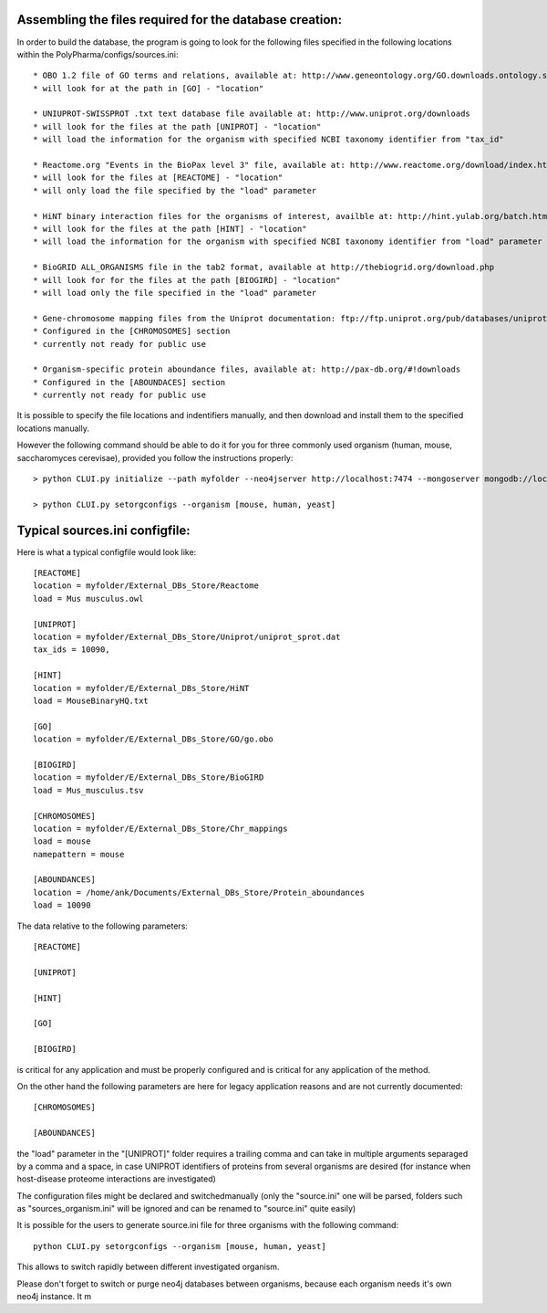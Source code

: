 Assembling the files required for the database creation:
========================================================

In order to build the database, the program is going to look for the following files specified
in the following locations within the PolyPharma/configs/sources.ini::

    * OBO 1.2 file of GO terms and relations, available at: http://www.geneontology.org/GO.downloads.ontology.shtml
    * will look for at the path in [GO] - "location"

    * UNIUPROT-SWISSPROT .txt text database file available at: http://www.uniprot.org/downloads
    * will look for the files at the path [UNIPROT] - "location"
    * will load the information for the organism with specified NCBI taxonomy identifier from "tax_id"

    * Reactome.org "Events in the BioPax level 3" file, available at: http://www.reactome.org/download/index.html
    * will look for the files at [REACTOME] - "location"
    * will only load the file specified by the "load" parameter

    * HiNT binary interaction files for the organisms of interest, availble at: http://hint.yulab.org/batch.html
    * will look for the files at the path [HINT] - "location"
    * will load the information for the organism with specified NCBI taxonomy identifier from "load" parameter

    * BioGRID ALL_ORGANISMS file in the tab2 format, available at http://thebiogrid.org/download.php
    * will look for for the files at the path [BIOGIRD] - "location"
    * will load only the file specified in the "load" parameter

    * Gene-chromosome mapping files from the Uniprot documentation: ftp://ftp.uniprot.org/pub/databases/uniprot/current_release/knowledgebase/complete/docs/ (needed only for working on aneuploidy)
    * Configured in the [CHROMOSOMES] section
    * currently not ready for public use

    * Organism-specific protein aboundance files, available at: http://pax-db.org/#!downloads
    * Configured in the [ABOUNDACES] section
    * currently not ready for public use


It is possible to specify the file locations and indentifiers manually, and then download and install them
to the specified locations manually.

However the following command should be able to do it for you for three commonly used organism (human, mouse, saccharomyces cerevisae),
provided you follow the instructions properly::

    > python CLUI.py initialize --path myfolder --neo4jserver http://localhost:7474 --mongoserver mongodb://localhost:27017/

    > python CLUI.py setorgconfigs --organism [mouse, human, yeast]

Typical sources.ini configfile:
===============================

Here is what a typical configfile would look like::

    [REACTOME]
    location = myfolder/External_DBs_Store/Reactome
    load = Mus musculus.owl

    [UNIPROT]
    location = myfolder/External_DBs_Store/Uniprot/uniprot_sprot.dat
    tax_ids = 10090,

    [HINT]
    location = myfolder/E/External_DBs_Store/HiNT
    load = MouseBinaryHQ.txt

    [GO]
    location = myfolder/E/External_DBs_Store/GO/go.obo

    [BIOGIRD]
    location = myfolder/E/External_DBs_Store/BioGIRD
    load = Mus_musculus.tsv

    [CHROMOSOMES]
    location = myfolder/E/External_DBs_Store/Chr_mappings
    load = mouse
    namepattern = mouse

    [ABOUNDANCES]
    location = /home/ank/Documents/External_DBs_Store/Protein_aboundances
    load = 10090

The data relative to the following parameters::

    [REACTOME]

    [UNIPROT]

    [HINT]

    [GO]

    [BIOGIRD]

is critical for any application and must be properly configured and is critical for any application
of the method.

On the other hand the following parameters are here for legacy application reasons and are not currently
documented::

    [CHROMOSOMES]

    [ABOUNDANCES]

the "load" parameter in the "[UNIPROT]" folder requires a trailing comma and can take in multiple arguments
separaged by a comma and a space, in case UNIPROT identifiers of proteins from several organisms are desired
(for instance when host-disease proteome interactions are investigated)

The configuration files might be declared and switchedmanually (only the "source.ini" one will be parsed,
folders such as "sources_organism.ini" will be ignored and can be renamed to "source.ini" quite easily)

It is possible for the users to generate source.ini file for three organisms with the following command::

    python CLUI.py setorgconfigs --organism [mouse, human, yeast]

This allows to switch rapidly between different investigated organism.

Please don't forget to switch or purge neo4j databases between organisms, because each organism needs it's own neo4j instance. It m


